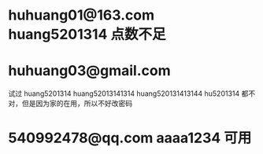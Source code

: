 * huhuang01@163.com huang5201314 点数不足
* huhuang03@gmail.com
试过
huang5201314
huang52013141314
huang520131413144
hu5201314
都不对，但是因为家的在用，所以不好改密码
* 540992478@qq.com aaaa1234 可用